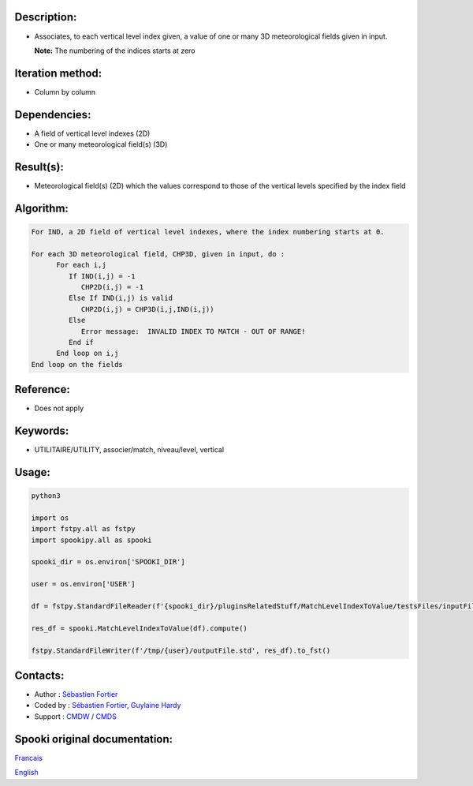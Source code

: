 Description:
~~~~~~~~~~~~

-  Associates, to each vertical level index given, a value of one
   or many 3D meteorological fields given in input.

   **Note:** The numbering of the indices starts at zero

Iteration method:
~~~~~~~~~~~~~~~~~

-  Column by column

Dependencies:
~~~~~~~~~~~~~

-  A field of vertical level indexes (2D)
-  One or many meteorological field(s) (3D)

Result(s):
~~~~~~~~~~

-  Meteorological field(s) (2D) which the values correspond to
   those of the vertical levels specified by the index field

Algorithm:
~~~~~~~~~~

.. code-block:: text

   For IND, a 2D field of vertical level indexes, where the index numbering starts at 0.

   For each 3D meteorological field, CHP3D, given in input, do :
         For each i,j
            If IND(i,j) = -1
               CHP2D(i,j) = -1
            Else If IND(i,j) is valid
               CHP2D(i,j) = CHP3D(i,j,IND(i,j))
            Else
               Error message:  INVALID INDEX TO MATCH - OUT OF RANGE!
            End if
         End loop on i,j
   End loop on the fields

Reference:
~~~~~~~~~~

-  Does not apply

Keywords:
~~~~~~~~~

-  UTILITAIRE/UTILITY, associer/match, niveau/level, vertical

Usage:
~~~~~~



.. code:: python

   python3
   
   import os
   import fstpy.all as fstpy
   import spookipy.all as spooki

   spooki_dir = os.environ['SPOOKI_DIR']

   user = os.environ['USER']

   df = fstpy.StandardFileReader(f'{spooki_dir}/pluginsRelatedStuff/MatchLevelIndexToValue/testsFiles/inputFile.std').to_pandas()

   res_df = spooki.MatchLevelIndexToValue(df).compute()

   fstpy.StandardFileWriter(f'/tmp/{user}/outputFile.std', res_df).to_fst()


Contacts:
~~~~~~~~~

-  Author : `Sébastien Fortier <https://wiki.cmc.ec.gc.ca/wiki/User:Fortiers>`__
-  Coded by : `Sébastien Fortier <https://wiki.cmc.ec.gc.ca/wiki/User:Fortiers>`__, `Guylaine Hardy <https://wiki.cmc.ec.gc.ca/wiki/User:Hardyg>`__
-  Support : `CMDW <https://wiki.cmc.ec.gc.ca/wiki/CMDW>`__ / `CMDS <https://wiki.cmc.ec.gc.ca/wiki/CMDS>`__


Spooki original documentation:
~~~~~~~~~~~~~~~~~~~~~~~~~~~~~~

`Francais <http://web.science.gc.ca/~spst900/spooki/doc/master/spooki_french_doc/html/pluginMatchLevelIndexToValue.html>`_

`English <http://web.science.gc.ca/~spst900/spooki/doc/master/spooki_english_doc/html/pluginMatchLevelIndexToValue.html>`_
